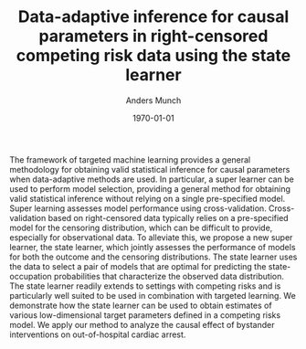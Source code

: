#+TITLE: Data-adaptive inference for causal parameters in right-censored competing risk data using the state learner
#+Author: Anders Munch
#+Date: \today
#+OPTIONS: H:1 num:t toc:nil ':t

The framework of targeted machine learning provides a general methodology for
obtaining valid statistical inference for causal parameters when data-adaptive
methods are used. In particular, a super learner can be used to perform model
selection, providing a general method for obtaining valid statistical inference
without relying on a single pre-specified model. Super learning assesses model
performance using cross-validation. Cross-validation based on right-censored
data typically relies on a pre-specified model for the censoring distribution,
which can be difficult to provide, especially for observational data. To
alleviate this, we propose a new super learner, the state learner, which jointly
assesses the performance of models for both the outcome and the censoring
distributions. The state learner uses the data to select a pair of models that
are optimal for predicting the state-occupation probabilities that characterize
the observed data distribution. The state learner readily extends to settings
with competing risks and is particularly well suited to be used in combination
with targeted learning. We demonstrate how the state learner can be used to
obtain estimates of various low-dimensional target parameters defined in a
competing risks model. We apply our method to analyze the causal effect of
bystander interventions on out-of-hospital cardiac arrest.
